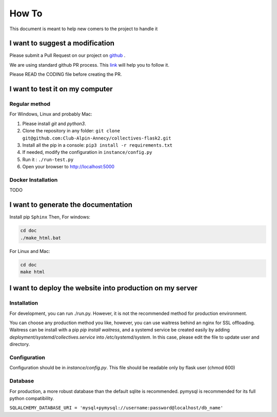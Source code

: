 How To
=============
This document is meant to help new comers to the project to handle it

I want to suggest a modification
------------------------------------
Please submit a Pull Request on our project on `github <https://github.com/Club-Alpin-Annecy/collectives-flask2>`_ .

We are using standard github PR process. This
`link <https://opensource.com/article/19/7/create-pull-request-github>`_
will help you to follow it.

Please READ the CODING file before creating the PR.

I want to test it on my computer
----------------------------------
Regular method
................
For Windows, Linux and probably Mac:

1. Please install `git` and `python3`.
2. Clone the repository in any folder: ``git clone git@github.com:Club-Alpin-Annecy/collectives-flask2.git``
3. Install all the pip in a console: ``pip3 install -r requirements.txt``
4. If needed, modify the configuration in ``instance/config.py``
5. Run it : ``./run-test.py``
6. Open your browser to `http://localhost:5000 <http://localhost:5000>`_

Docker Installation
....................
TODO

I want to generate the documentation
--------------------------------------
Install pip ``Sphinx``
Then,
For windows:

.. code-block:: bash

    cd doc
    ./make_html.bat

For Linux and Mac:

.. code-block:: bash

    cd doc
    make html

I want to deploy the website into production on my server
-----------------------------------------------------------
Installation
..............
For development, you can run ./run.py. However, it is not the recommended
method for production environment.

You can choose any production method you like, however, you can use waitress
behind an nginx for SSL offloading. Waitress can be install with a pip
`pip install waitress`, and a systemd service be created easily by adding
`deployment/systemd/collectives.service` into `/etc/systemd/system`. In this
case, please edit the file to update user and directory.

Configuration
..............
Configuration should be in `instance/config.py`. This file should be readable
only by flask user (chmod 600)

Database
.........
For production, a more robust database than the default sqlite is recommended.
pymysql is recommended for its full python compatibility.

``SQLALCHEMY_DATABASE_URI = 'mysql+pymysql://username:password@localhost/db_name'``
